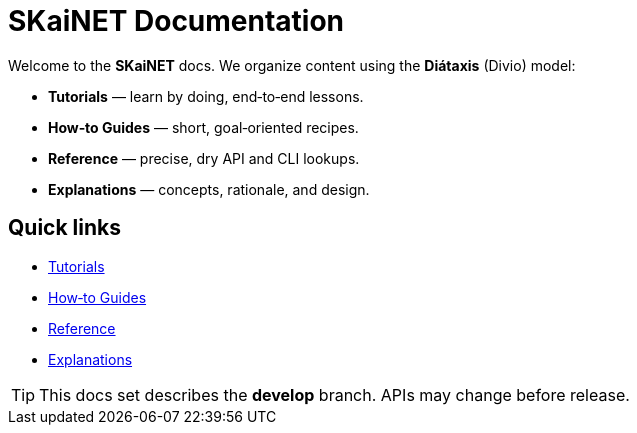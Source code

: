 = SKaiNET Documentation
:page-layout: landing
:description: The official documentation for SKaiNET using the Diátaxis (Divio) structure.
:page-role: reference

Welcome to the **SKaiNET** docs. We organize content using the **Diátaxis** (Divio) model:

* *Tutorials* — learn by doing, end‑to‑end lessons.
* *How‑to Guides* — short, goal‑oriented recipes.
* *Reference* — precise, dry API and CLI lookups.
* *Explanations* — concepts, rationale, and design.

== Quick links
* xref:tutorials:index.adoc[Tutorials]
* xref:how-to:index.adoc[How‑to Guides]
* xref:reference:index.adoc[Reference]
* xref:explanations:index.adoc[Explanations]

TIP: This docs set describes the **develop** branch. APIs may change before release.
